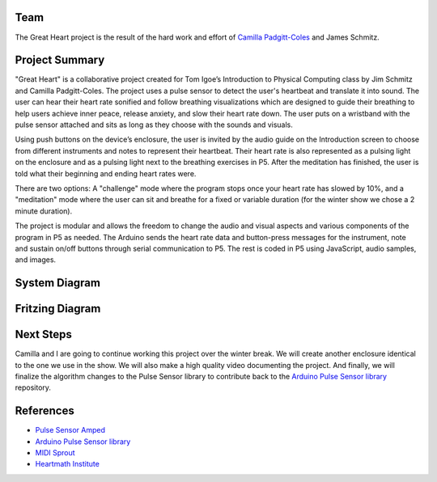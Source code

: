 .. title: Great Heart Physical Computing Project
.. slug: heartbeat-detection-study
.. date: 2017-12-16 17:28:21 UTC-04:00
.. tags: itp, physical computing
.. category:
.. link:
.. description: Physical Computing: Great Heart Final project
.. type: text

Team
====

The Great Heart project is the result of the hard work and effort of `Camilla Padgitt-Coles <http://www.ivymeadows.net/itp-blog/?tag=Phys+Comp>`_ and James Schmitz.

Project Summary
===============

"Great Heart" is a collaborative project created for Tom Igoe’s Introduction to Physical Computing class by Jim Schmitz and Camilla Padgitt-Coles. The project uses a pulse sensor to detect the user's heartbeat and translate it into sound. The user can hear their heart rate sonified and follow breathing visualizations which are designed to guide their breathing to help users achieve inner peace, release anxiety, and slow their heart rate down. The user puts on a wristband with the pulse sensor attached and sits as long as they choose with the sounds and visuals.

.. TEASER_END

Using push buttons on the device’s enclosure, the user is invited by the audio guide on the Introduction screen to choose from different instruments and notes to represent their heartbeat. Their heart rate is also represented as a pulsing light on the enclosure and as a pulsing light next to the breathing exercises in P5. After the meditation has finished, the user is told what their beginning and ending heart rates were.

There are two options: A "challenge" mode where the program stops once your heart rate has slowed by 10%, and a "meditation" mode where the user can sit and breathe for a fixed or variable duration (for the winter show we chose a 2 minute duration).

The project is modular and allows the freedom to change the audio and visual aspects and various components of the program in P5 as needed. The Arduino sends the heart rate data and button-press messages for the instrument, note and sustain on/off buttons through serial communication to P5. The rest is coded in P5 using JavaScript, audio samples, and images.

System Diagram
==============

.. image:: /images/itp/pcomp/week15/system_diagram.png
  :width: 100%
  :align: center

Fritzing Diagram
================

.. image:: /images/itp/pcomp/week15/circuit_diagram.png
  :width: 100%
  :align: center

Next Steps
==========

Camilla and I are going to continue working this project over the winter break. We will create another enclosure identical to the one we use in the show. We will also make a high quality video documenting the project. And finally, we will finalize the algorithm changes to the Pulse Sensor library to contribute back to the `Arduino Pulse Sensor library <https://github.com/WorldFamousElectronics/PulseSensorPlayground>`_ repository.

References
==========

* `Pulse Sensor Amped <https://pulsesensor.com/products/pulse-sensor-amped>`_
* `Arduino Pulse Sensor library <https://github.com/WorldFamousElectronics/PulseSensorPlayground>`_
* `MIDI Sprout <https://www.midisprout.com/>`_
* `Heartmath Institute <https://www.heartmath.org/research/>`_
